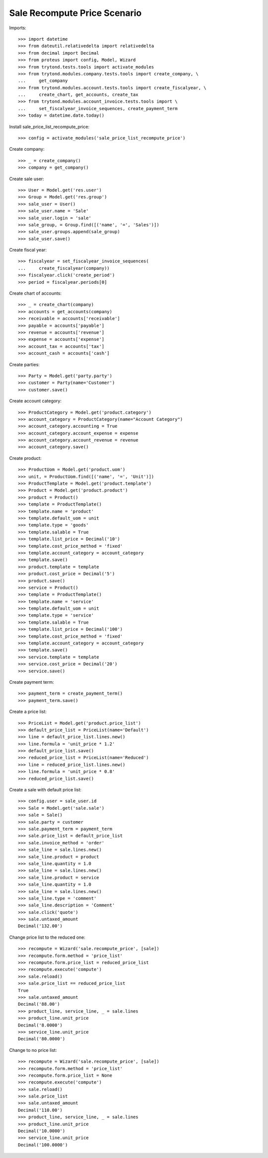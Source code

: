 =============================
Sale Recompute Price Scenario
=============================

Imports::

    >>> import datetime
    >>> from dateutil.relativedelta import relativedelta
    >>> from decimal import Decimal
    >>> from proteus import config, Model, Wizard
    >>> from trytond.tests.tools import activate_modules
    >>> from trytond.modules.company.tests.tools import create_company, \
    ...     get_company
    >>> from trytond.modules.account.tests.tools import create_fiscalyear, \
    ...     create_chart, get_accounts, create_tax
    >>> from trytond.modules.account_invoice.tests.tools import \
    ...     set_fiscalyear_invoice_sequences, create_payment_term
    >>> today = datetime.date.today()


Install sale_price_list_recompute_price::

    >>> config = activate_modules('sale_price_list_recompute_price')

Create company::

    >>> _ = create_company()
    >>> company = get_company()

Create sale user::

    >>> User = Model.get('res.user')
    >>> Group = Model.get('res.group')
    >>> sale_user = User()
    >>> sale_user.name = 'Sale'
    >>> sale_user.login = 'sale'
    >>> sale_group, = Group.find([('name', '=', 'Sales')])
    >>> sale_user.groups.append(sale_group)
    >>> sale_user.save()

Create fiscal year::

    >>> fiscalyear = set_fiscalyear_invoice_sequences(
    ...     create_fiscalyear(company))
    >>> fiscalyear.click('create_period')
    >>> period = fiscalyear.periods[0]

Create chart of accounts::

    >>> _ = create_chart(company)
    >>> accounts = get_accounts(company)
    >>> receivable = accounts['receivable']
    >>> payable = accounts['payable']
    >>> revenue = accounts['revenue']
    >>> expense = accounts['expense']
    >>> account_tax = accounts['tax']
    >>> account_cash = accounts['cash']

Create parties::

    >>> Party = Model.get('party.party')
    >>> customer = Party(name='Customer')
    >>> customer.save()

Create account category::

    >>> ProductCategory = Model.get('product.category')
    >>> account_category = ProductCategory(name="Account Category")
    >>> account_category.accounting = True
    >>> account_category.account_expense = expense
    >>> account_category.account_revenue = revenue
    >>> account_category.save()

Create product::

    >>> ProductUom = Model.get('product.uom')
    >>> unit, = ProductUom.find([('name', '=', 'Unit')])
    >>> ProductTemplate = Model.get('product.template')
    >>> Product = Model.get('product.product')
    >>> product = Product()
    >>> template = ProductTemplate()
    >>> template.name = 'product'
    >>> template.default_uom = unit
    >>> template.type = 'goods'
    >>> template.salable = True
    >>> template.list_price = Decimal('10')
    >>> template.cost_price_method = 'fixed'
    >>> template.account_category = account_category
    >>> template.save()
    >>> product.template = template
    >>> product.cost_price = Decimal('5')
    >>> product.save()
    >>> service = Product()
    >>> template = ProductTemplate()
    >>> template.name = 'service'
    >>> template.default_uom = unit
    >>> template.type = 'service'
    >>> template.salable = True
    >>> template.list_price = Decimal('100')
    >>> template.cost_price_method = 'fixed'
    >>> template.account_category = account_category
    >>> template.save()
    >>> service.template = template
    >>> service.cost_price = Decimal('20')
    >>> service.save()

Create payment term::

    >>> payment_term = create_payment_term()
    >>> payment_term.save()

Create a price list::

    >>> PriceList = Model.get('product.price_list')
    >>> default_price_list = PriceList(name='Default')
    >>> line = default_price_list.lines.new()
    >>> line.formula = 'unit_price * 1.2'
    >>> default_price_list.save()
    >>> reduced_price_list = PriceList(name='Reduced')
    >>> line = reduced_price_list.lines.new()
    >>> line.formula = 'unit_price * 0.8'
    >>> reduced_price_list.save()

Create a sale with default price list::

    >>> config.user = sale_user.id
    >>> Sale = Model.get('sale.sale')
    >>> sale = Sale()
    >>> sale.party = customer
    >>> sale.payment_term = payment_term
    >>> sale.price_list = default_price_list
    >>> sale.invoice_method = 'order'
    >>> sale_line = sale.lines.new()
    >>> sale_line.product = product
    >>> sale_line.quantity = 1.0
    >>> sale_line = sale.lines.new()
    >>> sale_line.product = service
    >>> sale_line.quantity = 1.0
    >>> sale_line = sale.lines.new()
    >>> sale_line.type = 'comment'
    >>> sale_line.description = 'Comment'
    >>> sale.click('quote')
    >>> sale.untaxed_amount
    Decimal('132.00')

Change price list to the reduced one::

    >>> recompute = Wizard('sale.recompute_price', [sale])
    >>> recompute.form.method = 'price_list'
    >>> recompute.form.price_list = reduced_price_list
    >>> recompute.execute('compute')
    >>> sale.reload()
    >>> sale.price_list == reduced_price_list
    True
    >>> sale.untaxed_amount
    Decimal('88.00')
    >>> product_line, service_line, _ = sale.lines
    >>> product_line.unit_price
    Decimal('8.0000')
    >>> service_line.unit_price
    Decimal('80.0000')

Change to no price list::

    >>> recompute = Wizard('sale.recompute_price', [sale])
    >>> recompute.form.method = 'price_list'
    >>> recompute.form.price_list = None
    >>> recompute.execute('compute')
    >>> sale.reload()
    >>> sale.price_list
    >>> sale.untaxed_amount
    Decimal('110.00')
    >>> product_line, service_line, _ = sale.lines
    >>> product_line.unit_price
    Decimal('10.0000')
    >>> service_line.unit_price
    Decimal('100.0000')
